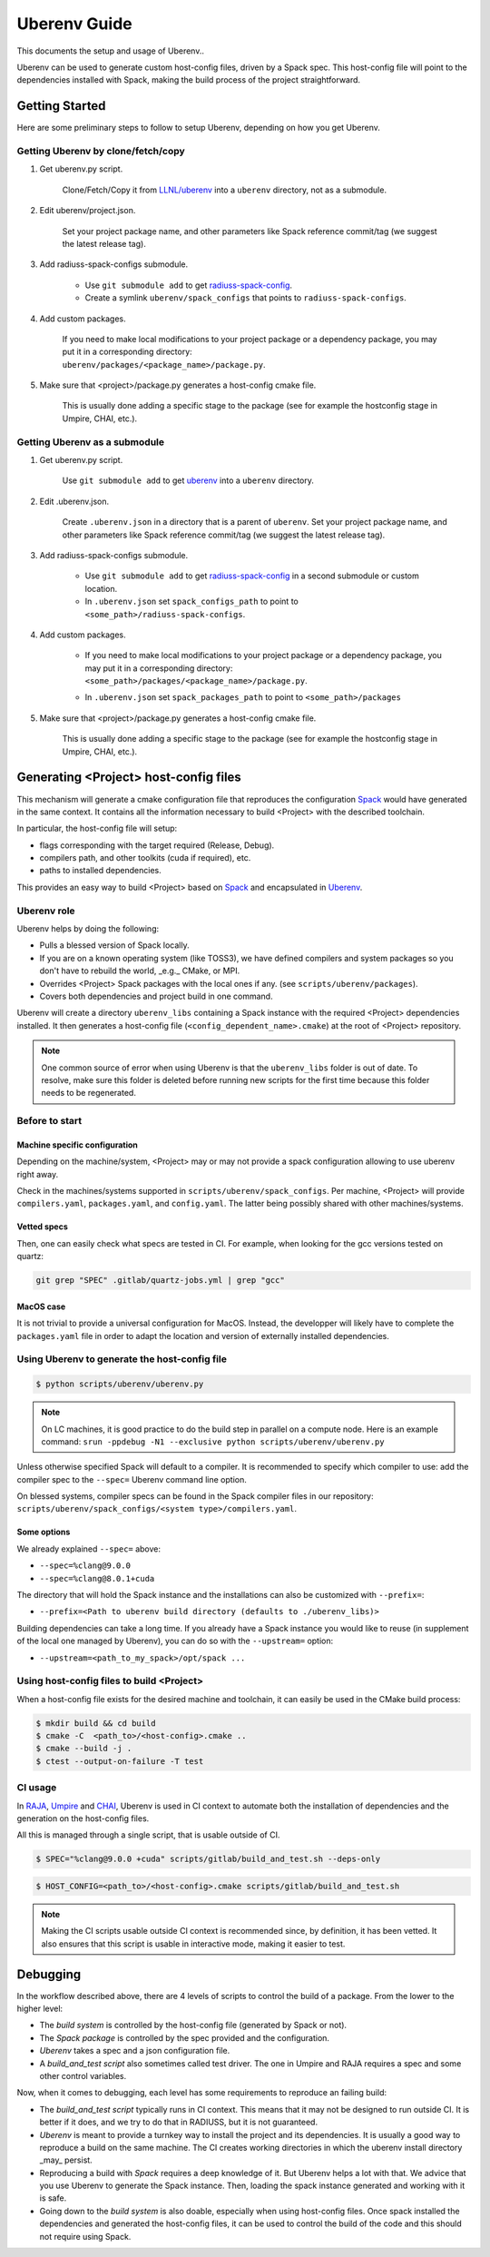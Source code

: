 .. ## Copyright (c) 2019-2021, Lawrence Livermore National Security, LLC and
.. ## other RADIUSS Project Developers. See the top-level COPYRIGHT file for details.
.. ##
.. ## SPDX-License-Identifier: (MIT)

.. _env:

=============
Uberenv Guide
=============

This documents the setup and usage of Uberenv..

Uberenv can be used to generate custom host-config files, driven by a Spack
spec. This host-config file will point to the dependencies installed with Spack,
making the build process of the project straightforward.

.. image:: images/UberenvWorkflow.png
   :scale: 32 %
   :alt: Uberenv is integrated into a project to drive Spack to build the dependencies and produces host-config files
   :align: center


Getting Started
===============

Here are some preliminary steps to follow to setup Uberenv, depending on how you
get Uberenv.

Getting Uberenv by clone/fetch/copy
-----------------------------------

1. Get uberenv.py script.

    Clone/Fetch/Copy it from `LLNL/uberenv <https://github.com/LLNL/uberenv>`_
    into a ``uberenv`` directory, not as a submodule.

2. Edit uberenv/project.json.

    Set your project package name, and other parameters like Spack reference
    commit/tag (we suggest the latest release tag).

3. Add radiuss-spack-configs submodule.

    * Use ``git submodule add`` to get `radiuss-spack-config
      <https://github.com/LLNL/radiuss-spack-config>`_.

    * Create a symlink ``uberenv/spack_configs`` that points to
      ``radiuss-spack-configs``.

4. Add custom packages.

    | If you need to make local modifications to your project package or a
      dependency package, you may put it in a corresponding directory:
    | ``uberenv/packages/<package_name>/package.py``.

5. Make sure that <project>/package.py generates a host-config cmake file.

    This is usually done adding a specific stage to the package (see for example
    the hostconfig stage in Umpire, CHAI, etc.).


Getting Uberenv as a submodule
------------------------------

1. Get uberenv.py script.

    Use ``git submodule add`` to get `uberenv
    <https://github.com/LLNL/uberenv>`_ into a ``uberenv`` directory.

2. Edit .uberenv.json.

    Create ``.uberenv.json`` in a directory that is a parent of ``uberenv``. Set
    your project package name, and other parameters like Spack reference
    commit/tag (we suggest the latest release tag).

3. Add radiuss-spack-configs submodule.

    * Use ``git submodule add`` to get `radiuss-spack-config
      <https://github.com/LLNL/radiuss-spack-config>`_ in a second submodule or
      custom location.

    * In ``.uberenv.json`` set ``spack_configs_path`` to point to
      ``<some_path>/radiuss-spack-configs``.

4. Add custom packages.

    * | If you need to make local modifications to your project package or a
        dependency package, you may put it in a corresponding directory:
      | ``<some_path>/packages/<package_name>/package.py``.

    * In ``.uberenv.json`` set ``spack_packages_path`` to point to
      ``<some_path>/packages``

5. Make sure that <project>/package.py generates a host-config cmake file.

    This is usually done adding a specific stage to the package (see for example
    the hostconfig stage in Umpire, CHAI, etc.).


Generating <Project> host-config files
======================================

This mechanism will generate a cmake configuration file that reproduces the
configuration `Spack <https://github.com/spack/spack>`_ would have generated in
the same context. It contains all the information necessary to build <Project>
with the described toolchain.

In particular, the host-config file will setup:

* flags corresponding with the target required (Release, Debug).
* compilers path, and other toolkits (cuda if required), etc.
* paths to installed dependencies.

This provides an easy way to build <Project> based on `Spack
<https://github.com/spack/spack>`_ and encapsulated in `Uberenv
<https://github.com/LLNL/uberenv>`_.

Uberenv role
------------

Uberenv helps by doing the following:

* Pulls a blessed version of Spack locally.
* If you are on a known operating system (like TOSS3), we have defined compilers
  and system packages so you don't have to rebuild the world, _e.g._ CMake, or
  MPI.
* Overrides <Project> Spack packages with the local ones if any. (see
  ``scripts/uberenv/packages``).
* Covers both dependencies and project build in one command.

Uberenv will create a directory ``uberenv_libs`` containing a Spack instance
with the required <Project> dependencies installed. It then generates a
host-config file (``<config_dependent_name>.cmake``) at the root of <Project>
repository.

.. note::
  One common source of error when using Uberenv is that the ``uberenv_libs``
  folder is out of date. To resolve, make sure this folder is deleted before
  running new scripts for the first time because this folder needs to be
  regenerated.

Before to start
---------------

Machine specific configuration
^^^^^^^^^^^^^^^^^^^^^^^^^^^^^^

Depending on the machine/system, <Project> may or may not provide a spack
configuration allowing to use uberenv right away.

Check in the machines/systems supported in ``scripts/uberenv/spack_configs``.
Per machine, <Project> will provide ``compilers.yaml``, ``packages.yaml``, and
``config.yaml``. The latter being possibly shared with other machines/systems.

Vetted specs
^^^^^^^^^^^^

Then, one can easily check what specs are tested in CI. For example, when
looking for the gcc versions tested on quartz:

.. code-block:: bash

  git grep "SPEC" .gitlab/quartz-jobs.yml | grep "gcc"

MacOS case
^^^^^^^^^^

It is not trivial to provide a universal configuration for MacOS.  Instead, the
developper will likely have to complete the ``packages.yaml`` file in order to
adapt the location and version of externally installed dependencies.


Using Uberenv to generate the host-config file
----------------------------------------------

.. code-block:: bash

  $ python scripts/uberenv/uberenv.py

.. note::
  On LC machines, it is good practice to do the build step in parallel on a
  compute node. Here is an example command: ``srun -ppdebug -N1 --exclusive
  python scripts/uberenv/uberenv.py``

Unless otherwise specified Spack will default to a compiler. It is recommended
to specify which compiler to use: add the compiler spec to the ``--spec=``
Uberenv command line option.

On blessed systems, compiler specs can be found in the Spack compiler files in
our repository: ``scripts/uberenv/spack_configs/<system type>/compilers.yaml``.

Some options
^^^^^^^^^^^^

We already explained ``--spec=`` above:

* ``--spec=%clang@9.0.0``
* ``--spec=%clang@8.0.1+cuda``

The directory that will hold the Spack instance and the installations can also
be customized with ``--prefix=``:

* ``--prefix=<Path to uberenv build directory (defaults to ./uberenv_libs)>``

Building dependencies can take a long time. If you already have a Spack instance
you would like to reuse (in supplement of the local one managed by Uberenv), you
can do so with the ``--upstream=`` option:

* ``--upstream=<path_to_my_spack>/opt/spack ...``

Using host-config files to build <Project>
------------------------------------------

When a host-config file exists for the desired machine and toolchain, it can
easily be used in the CMake build process:

.. code-block:: bash

  $ mkdir build && cd build
  $ cmake -C  <path_to>/<host-config>.cmake ..
  $ cmake --build -j .
  $ ctest --output-on-failure -T test

CI usage
--------

In `RAJA <https://github.com/LLNL/RAJA>`_, `Umpire
<https://github.com/LLNL/Umpire>`_ and `CHAI <https://github.com/LLNL/CHAI>`_,
Uberenv is used in CI context to automate both the installation of dependencies
and the generation on the host-config files.

All this is managed through a single script, that is usable outside of CI.

.. code-block:: bash

  $ SPEC="%clang@9.0.0 +cuda" scripts/gitlab/build_and_test.sh --deps-only

.. code-block:: bash

  $ HOST_CONFIG=<path_to>/<host-config>.cmake scripts/gitlab/build_and_test.sh

.. note::
  Making the CI scripts usable outside CI context is recommended since, by
  definition, it has been vetted. It also ensures that this script is usable in
  interactive mode, making it easier to test.

Debugging
=========

In the workflow described above, there are 4 levels of scripts to control the
build of a package. From the lower to the higher level:

* The *build system* is controlled by the host-config file (generated by Spack
  or not).
* The *Spack package* is controlled by the spec provided and the configuration.
* *Uberenv* takes a spec and a json configuration file.
* A *build_and_test script* also sometimes called test driver. The one in Umpire
  and RAJA requires a spec and some other control variables.

Now, when it comes to debugging, each level has some requirements to reproduce
an failing build:

* The *build_and_test script* typically runs in CI context. This means that it
  may not be designed to run outside CI. It is better if it does, and we try to
  do that in RADIUSS, but it is not guaranteed.
* *Uberenv* is meant to provide a turnkey way to install the project and its
  dependencies. It is usually a good way to reproduce a build on the same
  machine. The CI creates working directories in which the uberenv install
  directory _may_ persist.
* Reproducing a build with *Spack* requires a deep knowledge of it. But Uberenv
  helps a lot with that. We advice that you use Uberenv to generate the Spack
  instance. Then, loading the spack instance generated and working with it is
  safe.
* Going down to the *build system* is also doable, especially when using
  host-config files. Once spack installed the dependencies and generated the
  host-config files, it can be used to control the build of the code and this
  should not require using Spack.
